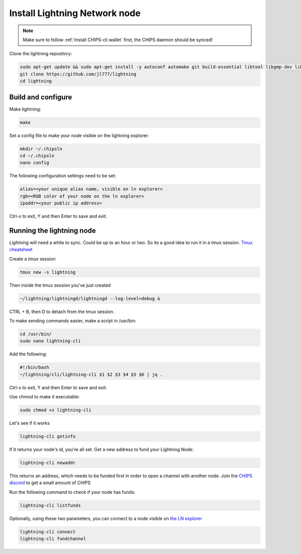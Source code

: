 Install Lightning Network node
==============================

.. note::
  
  Make sure to follow :ref:`Install CHIPS-cli wallet` first, the CHIPS daemon should be synced!

Clone the lightning repository:

.. code-block:: shell

   sudo apt-get update && sudo apt-get install -y autoconf automake git build-essential libtool libgmp-dev libsqlite3-dev python python3
   git clone https://github.com/jl777/lightning
   cd lightning
   
Build and configure
-------------------

Make lightning:

.. code-block:: shell

   make

Set a config file to make your node visible on the lightning explorer:

.. code-block:: shell

   mkdir ~/.chipsln
   cd ~/.chipsln
   nano config
   
The following configuration settings need to be set:

.. code-block:: shell
   
   alias=<your unique alias name, visible on ln explorer>
   rgb=<RGB color of your node on the ln explorer>
   ipaddr=<your public ip address>

Ctrl-x to exit, Y and then Enter to save and exit. 

Running the lightning node
--------------------------

`Lightning` will need a while to sync. Could be up to an hour or two. So its a good idea to run it in a tmux session. `Tmux cheatsheet <https://tmuxcheatsheet.com/>`_

Create a `tmux` session

.. code-block:: shell

   tmux new -s lightning

Then inside the tmux session you've just created

.. code-block:: shell
 
   ~/lightning/lightningd/lightningd --log-level=debug &

CTRL + B, then D to detach from the tmux session.

To make sending commands easier, make a script in /usr/bin:

.. code-block:: shell

   cd /usr/bin/
   sudo nano lightning-cli

Add the following:

.. code-block:: shell
   
   #!/bin/bash
   ~/lightning/cli/lightning-cli $1 $2 $3 $4 $5 $6 | jq .   

Ctrl-x to exit, Y and then Enter to save and exit.

Use chmod to make it executable:


.. code-block:: shell

   sudo chmod +x lightning-cli

Let's see if it works

.. code-block:: shell

   lightning-cli getinfo

If it returns your node's id, you're all set. Get a new address to fund your Lightning Node:

.. code-block:: shell

   lightning-cli newaddr

This returns an address, which needs to be funded first in order to open a channel with another node. Join the `CHIPS discord <https://discord.gg/bcSpzWb>`_ to get a small amount of CHIPS

Run the following command to check if your node has funds:

.. code-block:: shell

   lightning-cli listfunds


Optionally, using these two parameters, you can connect to a node visible on `the LN explorer <http://lnexplorer.chips.cash>`_

.. code-block:: shell

   lightning-cli connect 
   lightning-cli fundchannel 

